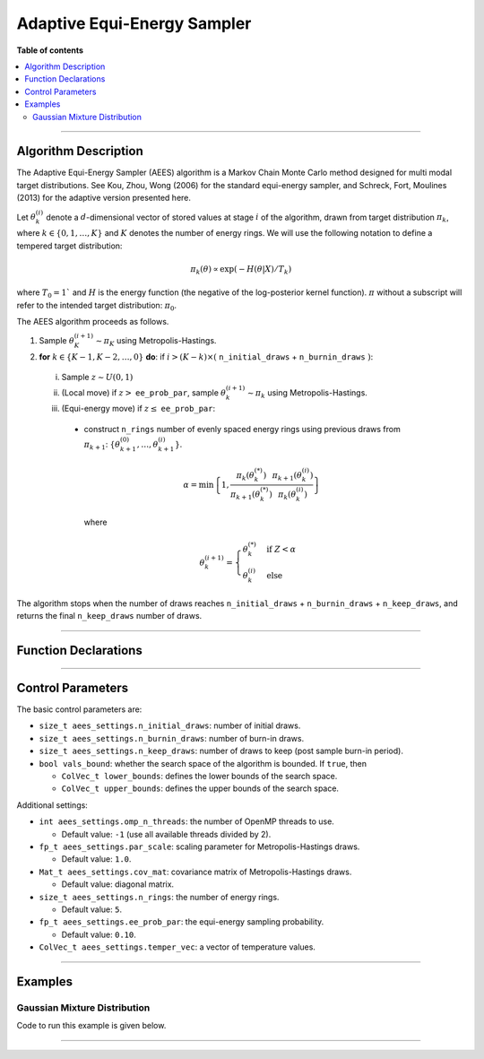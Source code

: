 .. Copyright (c) 2011-2022 Keith O'Hara

   Distributed under the terms of the Apache License, Version 2.0.

   The full license is in the file LICENSE, distributed with this software.

Adaptive Equi-Energy Sampler
============================

**Table of contents**

.. contents:: :local:

----

Algorithm Description
---------------------

The Adaptive Equi-Energy Sampler (AEES) algorithm is a Markov Chain Monte Carlo method designed for multi modal target distributions. 
See Kou, Zhou, Wong (2006) for the standard equi-energy sampler, and Schreck, Fort, Moulines (2013) for the adaptive version presented here.

Let :math:`\theta_k^{(i)}` denote a :math:`d`-dimensional vector of stored values at stage :math:`i` of the algorithm, drawn from target distribution :math:`\pi_k`, where :math:`k \in \{ 0, 1, \ldots, K \}` and :math:`K` denotes the number of energy rings. 
We will use the following notation to define a tempered target distribution:

.. math::

    \pi_k (\theta) \propto \exp( - H(\theta | X) / T_k)

where :math:`T_0 = 1`` and :math:`H` is the energy function (the negative of the log-posterior kernel function). :math:`\pi` without a subscript will refer to the intended target distribution: :math:`\pi_0`.

The AEES algorithm proceeds as follows.

1. Sample :math:`\theta_K^{(i+1)} \sim \pi_K` using Metropolis-Hastings.

2. **for** :math:`k \in \{ K - 1, K - 2, \ldots, 0 \}` **do**: if :math:`i > (K-k) \times (` ``n_initial_draws`` + ``n_burnin_draws`` :math:`)`:

  i. Sample :math:`z \sim U(0,1)`

  ii. (Local move) if :math:`z >` ``ee_prob_par``, sample :math:`\theta_k^{(i+1)} \sim \pi_k` using Metropolis-Hastings.

  iii. (Equi-energy move) if :math:`z \leq` ``ee_prob_par``:

    * construct ``n_rings`` number of evenly spaced energy rings using previous draws from :math:`\pi_{k+1}`: :math:`\{ \theta_{k+1}^{(0)}, \ldots, \theta_{k+1}^{(i)} \}`.

      .. math::

          \alpha = \min \left\{ 1, \dfrac{\pi_{k}(\theta_k^{(*)})}{\pi_{k+1}(\theta_k^{(*)})} \dfrac{\pi_{k+1}(\theta_k^{(i)})}{\pi_{k}(\theta_k^{(i)})} \right\}
    
      where

      .. math::

          \theta_k^{(i+1)} = \begin{cases} \theta_k^{(*)} & \text{ if } Z < \alpha \\ \theta_k^{(i)} & \text{ else } \end{cases}


The algorithm stops when the number of draws reaches ``n_initial_draws`` + ``n_burnin_draws`` + ``n_keep_draws``, and returns the final ``n_keep_draws`` number of draws.

----

Function Declarations
---------------------

.. _aees-func-ref1:
.. doxygenfunction:: aees(const ColVec_t& initial_vals, std::function< fp_t(const ColVec_t& vals_inp, void *target_data)> target_log_kernel, Mat_t& draws_out, void *target_data)
   :project: mcmclib

.. _aees-func-ref2:
.. doxygenfunction:: aees(const ColVec_t& initial_vals, std::function< fp_t(const ColVec_t& vals_inp, void *target_data)> target_log_kernel, Mat_t& draws_out, void *target_data, algo_settings_t& algo_settings)
   :project: mcmclib

----

Control Parameters
------------------

The basic control parameters are:

- ``size_t aees_settings.n_initial_draws``: number of initial draws.

- ``size_t aees_settings.n_burnin_draws``: number of burn-in draws.

- ``size_t aees_settings.n_keep_draws``: number of draws to keep (post sample burn-in period).

- ``bool vals_bound``: whether the search space of the algorithm is bounded. If ``true``, then

  - ``ColVec_t lower_bounds``: defines the lower bounds of the search space.

  - ``ColVec_t upper_bounds``: defines the upper bounds of the search space.

Additional settings:

- ``int aees_settings.omp_n_threads``: the number of OpenMP threads to use.

  - Default value: ``-1`` (use all available threads divided by 2).

- ``fp_t aees_settings.par_scale``: scaling parameter for Metropolis-Hastings draws.

  - Default value: ``1.0``.

- ``Mat_t aees_settings.cov_mat``: covariance matrix of Metropolis-Hastings draws.

  - Default value: diagonal matrix.

- ``size_t aees_settings.n_rings``: the number of energy rings.

  - Default value: ``5``.

- ``fp_t aees_settings.ee_prob_par``: the equi-energy sampling probability.

  - Default value: ``0.10``.

- ``ColVec_t aees_settings.temper_vec``: a vector of temperature values.

----

Examples
--------

Gaussian Mixture Distribution
~~~~~~~~~~~~~~~~~~~~~~~~~~~~~

Code to run this example is given below.

.. toggle-header::
    :header: **Armadillo (Click to show/hide)**

    .. code:: cpp

        #define MCMC_ENABLE_ARMA_WRAPPERS
        #include "mcmc.hpp"

        struct mixture_data_t { 
            arma::mat mu;
            arma::vec sig_sq;
            arma::vec weights;
        };
        
        double
        gaussian_mixture(const arma::vec& X_vec_inp, const arma::vec& weights, const arma::mat& mu, const arma::vec& sig_sq)
        {
            const double pi = arma::datum::pi;
            
            const int n_vals = X_vec_inp.n_elem;
            const int n_mix = weights.n_elem;
            
            //

            double dens_val = 0;
            
            for (int i = 0; i < n_mix; ++i) {
                const double dist_val = arma::accu(arma::pow(X_vec_inp - mu.col(i), 2));
                
                dens_val += weights(i) * std::exp(-0.5 * dist_val / sig_sq(i)) / std::pow(2.0 * pi * sig_sq(i), static_cast<double>(n_vals) / 2.0);
            }

            //
            
            return std::log(dens_val);
        }

        double
        target_log_kernel(const arma::vec& vals_inp, void* target_data)
        {
            mixture_data_t* dta = reinterpret_cast<mixture_data_t*>(target_data);

            return gaussian_mixture(vals_inp, dta->weights, dta->mu, dta->sig_sq);
        }

        int main()
        {
            const int n_vals = 2;
            const int n_mix  = 2;

            //

            arma::mat mu = arma::ones(n_vals, n_mix) + 1.0;
            mu.col(0) *= -1.0; // (-2, 2)

            arma::vec weights(n_mix, arma::fill::value(1.0 / n_mix));

            arma::vec sig_sq = 0.1 * arma::ones(n_mix);

            mixture_data_t dta;
            dta.mu = mu;
            dta.sig_sq = sig_sq;
            dta.weights = weights;

            //

            arma::vec T_vec(2);
            T_vec(0) = 60.0;
            T_vec(1) = 9.0;

            // settings

            mcmc::algo_settings_t settings;

            settings.aees_settings.n_initial_draws = 1000;
            settings.aees_settings.n_burnin_draws  = 1000;
            settings.aees_settings.n_keep_draws    = 20000;

            settings.aees_settings.n_rings = 11;
            settings.aees_settings.ee_prob_par = 0.05;
            settings.aees_settings.temper_vec = T_vec;

            settings.aees_settings.par_scale = 1.0;
            settings.aees_settings.cov_mat = 0.35 * arma::eye(n_vals, n_vals);

            //

            arma::mat draws_out;

            mcmc::aees(mu.col(0), target_log_kernel, draws_out, &dta, settings);

            arma::cout << "posterior mean for > 0.1:\n" << arma::mean(draws_out.elem( arma::find(draws_out > 0.1) ), 0) << arma::endl;
            arma::cout << "posterior mean for < -0.1:\n" << arma::mean(draws_out.elem( arma::find(draws_out < -0.1) ), 0) << arma::endl;

            //

            return 0;
        }

.. toggle-header::
    :header: **Eigen (Click to show/hide)**

    .. code:: cpp

        #define MCMC_ENABLE_EIGEN_WRAPPERS
        #include "mcmc.hpp"

        struct mixture_data_t { 
            Eigen::MatrixXd mu;
            Eigen::VectorXd sig_sq;
            Eigen::VectorXd weights;
        };
        
        double
        gaussian_mixture(const Eigen::VectorXd& X_vec_inp, const Eigen::VectorXd& weights, const Eigen::MatrixXd& mu, const Eigen::VectorXd& sig_sq)
        {
            const double pi = 3.14159265358979;
            
            const int n_vals = X_vec_inp.size();
            const int n_mix = weights.size();
            
            //

            double dens_val = 0;
            
            for (int i = 0; i < n_mix; ++i) {
                const double dist_val = (X_vec_inp - mu.col(i)).array().pow(2).sum();
                
                dens_val += weights(i) * std::exp(-0.5 * dist_val / sig_sq(i)) / std::pow(2.0 * pi * sig_sq(i), static_cast<double>(n_vals) / 2.0);
            }

            //
            
            return std::log(dens_val);
        }

        double
        target_log_kernel(const Eigen::VectorXd& vals_inp, void* target_data)
        {
            mixture_data_t* dta = reinterpret_cast<mixture_data_t*>(target_data);

            return gaussian_mixture(vals_inp, dta->weights, dta->mu, dta->sig_sq);
        }

        int main()
        {
            const int n_vals = 2;
            const int n_mix  = 2;

            //

            Eigen::MatrixXd mu = Eigen::MatrixXd::Ones(n_vals, n_mix).array() + 1.0;
            mu.col(0) *= -1.0; // (-2, 2)

            Eigen::VectorXd weights = Eigen::VectorXd::Constant(n_mix, 1.0 / n_mix);

            Eigen::VectorXd sig_sq = 0.1 * Eigen::VectorXd::Ones(n_mix);

            mixture_data_t dta;
            dta.mu = mu;
            dta.sig_sq = sig_sq;
            dta.weights = weights;

            //

            Eigen::VectorXd T_vec(2);
            T_vec(0) = 60.0;
            T_vec(1) = 9.0;

            // settings

            mcmc::algo_settings_t settings;

            settings.aees_settings.n_initial_draws = 1000;
            settings.aees_settings.n_burnin_draws  = 1000;
            settings.aees_settings.n_keep_draws    = 20000;

            settings.aees_settings.n_rings = 11;
            settings.aees_settings.ee_prob_par = 0.05;
            settings.aees_settings.temper_vec = T_vec;

            settings.aees_settings.par_scale = 1.0;
            settings.aees_settings.cov_mat = 0.35 * Eigen::MatrixXd::Identity(n_vals, n_vals);

            //

            Eigen::MatrixXd draws_out;

            mcmc::aees(mu.col(0), target_log_kernel, draws_out, &dta, settings);

            //

            Eigen::Matrix<bool, Eigen::Dynamic, Eigen::Dynamic> pos_inds = (draws_out.array() > 0.1);

            Eigen::VectorXd mean_vec = Eigen::VectorXd::Zero(2);

            for (int i = 0; i < n_vals; ++i) {
                for (size_t draw_ind = 0; draw_ind < settings.aees_settings.n_keep_draws; ++draw_ind) {
                    if (pos_inds(draw_ind, i)) {
                        mean_vec(i) += draws_out(draw_ind, i);
                    }
                }
                mean_vec(i) /= pos_inds.col(i).count();
            }
            
            std::cout << "posterior mean for > 0.1:\n" << mean_vec << std::endl;

            //

            Eigen::Matrix<bool, Eigen::Dynamic, Eigen::Dynamic> neg_inds = (draws_out.array() < - 0.1);

            mean_vec = Eigen::VectorXd::Zero(2);

            for (int i = 0; i < n_vals; ++i) {
                for (size_t draw_ind = 0; draw_ind < settings.aees_settings.n_keep_draws; ++draw_ind) {
                    if (neg_inds(draw_ind, i)) {
                        mean_vec(i) += draws_out(draw_ind, i);
                    }
                }
                mean_vec(i) /= neg_inds.col(i).count();
            }
            
            std::cout << "posterior mean for < - 0.1:\n" << mean_vec << std::endl;

            //

            return 0;
        }

----
